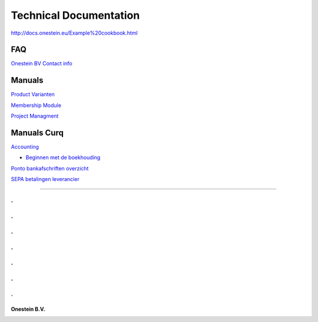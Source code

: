 ==========================
Technical Documentation
==========================

http://docs.onestein.eu/Example%20cookbook.html

----------------------------------------------------------
FAQ
----------------------------------------------------------
`Onestein BV Contact info <http://docs.onestein.eu/FAQ/contact.html>`_

----------------------------------------------------------
Manuals
----------------------------------------------------------

`Product Varianten <http://docs.onestein.eu/Manual/Product-Variant.html>`_

`Membership Module <http://docs.onestein.eu/Manual/Membership-Module.html>`_

`Project Managment <http://docs.onestein.eu/Manual/Project-Management.html>`_

----------------------------------------------------------
Manuals Curq
----------------------------------------------------------

`Accounting <http://docs.onestein.eu/Manual/Curq-User-Documentation/Accounting/accounting.html>`_

*  `Beginnen met de boekhouding <http://docs.onestein.eu/Manual/Curq-User-Documentation/Accounting/gettingstartedfin.html>`_

`Ponto bankafschriften overzicht <http://docs.onestein.eu/Manual/Curq-User-Documentation/My-Ponto-Bank-Feed.html>`_

`SEPA betalingen leverancier <http://docs.onestein.eu/Manual/Curq-User-Documentation/SEPA-betalingen-leverancier.html>`_

----------------------------------------------------------

.
.
.
.
.
.
.
.
.
.
.
.
.
================================================
Onestein B.V.
================================================
